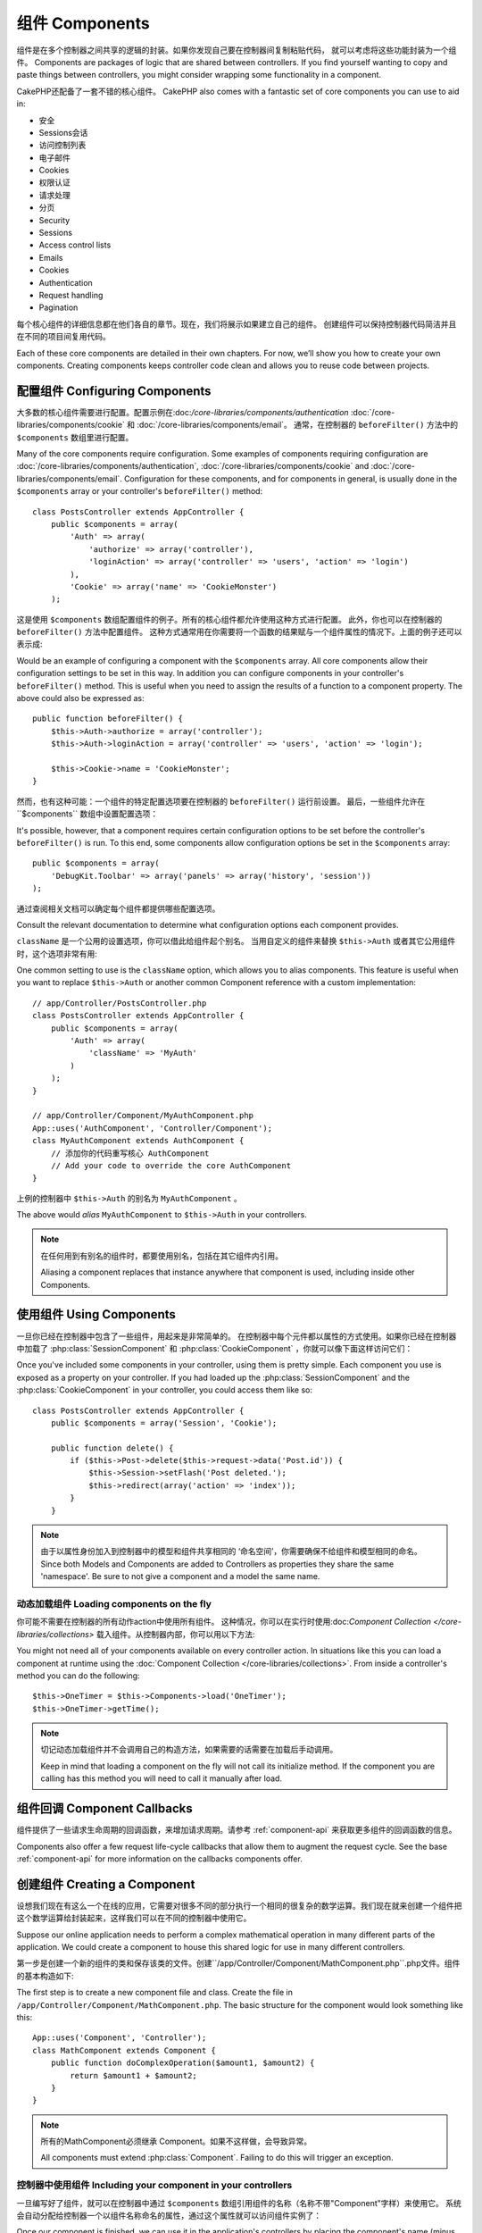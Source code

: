 组件 Components
##########

组件是在多个控制器之间共享的逻辑的封装。如果你发现自己要在控制器间复制粘贴代码，
就可以考虑将这些功能封装为一个组件。
Components are packages of logic that are shared between
controllers. If you find yourself wanting to copy and paste things
between controllers, you might consider wrapping some functionality
in a component.

CakePHP还配备了一套不错的核心组件。
CakePHP also comes with a fantastic set of core components you can
use to aid in:

- 安全
- Sessions会话
- 访问控制列表
- 电子邮件
- Cookies
- 权限认证
- 请求处理
- 分页

- Security
- Sessions
- Access control lists
- Emails
- Cookies
- Authentication
- Request handling
- Pagination

每个核心组件的详细信息都在他们各自的章节。现在，我们将展示如果建立自己的组件。
创建组件可以保持控制器代码简洁并且在不同的项目间复用代码。

Each of these core components are detailed in their own chapters.
For now, we’ll show you how to create your own components. Creating
components keeps controller code clean and allows you to reuse code
between projects.

.. _configuring-components:

配置组件 Configuring Components
======================

大多数的核心组件需要进行配置。配置示例在:doc:`/core-libraries/components/authentication`
:doc:`/core-libraries/components/cookie` 和 :doc:`/core-libraries/components/email`。
通常，在控制器的 ``beforeFilter()`` 方法中的 ``$components`` 数组里进行配置。

Many of the core components require configuration. Some examples of
components requiring configuration are
:doc:`/core-libraries/components/authentication`, :doc:`/core-libraries/components/cookie`
and :doc:`/core-libraries/components/email`. Configuration for these
components, and for components in general, is usually done in the
``$components`` array or your controller's ``beforeFilter()``
method::

    class PostsController extends AppController {
        public $components = array(
            'Auth' => array(
                'authorize' => array('controller'),
                'loginAction' => array('controller' => 'users', 'action' => 'login')
            ),
            'Cookie' => array('name' => 'CookieMonster')
        );

这是使用 ``$components`` 数组配置组件的例子。所有的核心组件都允许使用这种方式进行配置。
此外，你也可以在控制器的 ``beforeFilter()`` 方法中配置组件。
这种方式通常用在你需要将一个函数的结果赋与一个组件属性的情况下。上面的例子还可以表示成::

Would be an example of configuring a component with the
``$components`` array. All core components allow their
configuration settings to be set in this way. In addition you can
configure components in your controller's ``beforeFilter()``
method. This is useful when you need to assign the results of a
function to a component property. The above could also be expressed
as::

    public function beforeFilter() {
        $this->Auth->authorize = array('controller');
        $this->Auth->loginAction = array('controller' => 'users', 'action' => 'login');

        $this->Cookie->name = 'CookieMonster';
    }

然而，也有这种可能：一个组件的特定配置选项要在控制器的 ``beforeFilter()`` 运行前设置。
最后，一些组件允许在``$components`` 数组中设置配置选项：

It's possible, however, that a component requires certain
configuration options to be set before the controller's
``beforeFilter()`` is run. To this end, some components allow
configuration options be set in the ``$components`` array::

    public $components = array(
        'DebugKit.Toolbar' => array('panels' => array('history', 'session'))
    );

通过查阅相关文档可以确定每个组件都提供哪些配置选项。

Consult the relevant documentation to determine what configuration
options each component provides.

``className`` 是一个公用的设置选项，你可以借此给组件起个别名。
当用自定义的组件来替换 ``$this->Auth`` 或者其它公用组件时，这个选项非常有用::

One common setting to use is the ``className`` option, which allows you to
alias components.  This feature is useful when you want to
replace ``$this->Auth`` or another common Component reference with a custom
implementation::

    // app/Controller/PostsController.php
    class PostsController extends AppController {
        public $components = array(
            'Auth' => array(
                'className' => 'MyAuth'
            )
        );
    }

    // app/Controller/Component/MyAuthComponent.php
    App::uses('AuthComponent', 'Controller/Component');
    class MyAuthComponent extends AuthComponent {
        // 添加你的代码重写核心 AuthComponent
        // Add your code to override the core AuthComponent
    }

上例的控制器中 ``$this->Auth`` 的别名为 ``MyAuthComponent`` 。

The above would *alias* ``MyAuthComponent`` to ``$this->Auth`` in your
controllers.

.. note::

    在任何用到有别名的组件时，都要使用别名，包括在其它组件内引用。

    Aliasing a component replaces that instance anywhere that component is used,
    including inside other Components.

使用组件 Using Components
================

一旦你已经在控制器中包含了一些组件，用起来是非常简单的。
在控制器中每个元件都以属性的方式使用。如果你已经在控制器中加载了 :php:class:`SessionComponent` 和 :php:class:`CookieComponent` ，你就可以像下面这样访问它们：

Once you've included some components in your controller, using them is
pretty simple.  Each component you use is exposed as a property on your
controller.  If you had loaded up the :php:class:`SessionComponent` and
the :php:class:`CookieComponent` in your controller, you could access
them like so::

    class PostsController extends AppController {
        public $components = array('Session', 'Cookie');

        public function delete() {
            if ($this->Post->delete($this->request->data('Post.id')) {
                $this->Session->setFlash('Post deleted.');
                $this->redirect(array('action' => 'index'));
            }
        }

.. note::

    由于以属性身份加入到控制器中的模型和组件共享相同的 ‘命名空间’，你需要确保不给组件和模型相同的命名。
    Since both Models and Components are added to Controllers as
    properties they share the same 'namespace'.  Be sure to not give a
    component and a model the same name.

动态加载组件 Loading components on the fly
-----------------------------

你可能不需要在控制器的所有动作action中使用所有组件。
这种情况，你可以在实行时使用:doc:`Component Collection </core-libraries/collections>` 载入组件。从控制器内部，你可以用以下方法::

You might not need all of your components available on every controller
action. In situations like this you can load a component at runtime using the
:doc:`Component Collection </core-libraries/collections>`. From inside a
controller's method you can do the following::

    $this->OneTimer = $this->Components->load('OneTimer');
    $this->OneTimer->getTime();

.. note::

    切记动态加载组件并不会调用自己的构造方法，如果需要的话需要在加载后手动调用。

    Keep in mind that loading a component on the fly will not call its
    initialize method. If the component you are calling has this method you
    will need to call it manually after load.


组件回调 Component Callbacks
===================

组件提供了一些请求生命周期的回调函数，来增加请求周期。请参考 :ref:`component-api` 来获取更多组件的回调函数的信息。

Components also offer a few request life-cycle callbacks that allow them
to augment the request cycle.  See the base :ref:`component-api` for
more information on the callbacks components offer.

创建组件 Creating a Component
====================

设想我们现在有这么一个在线的应用，它需要对很多不同的部分执行一个相同的很复杂的数学运算。我们现在就来创建一个组件把这个数学运算给封装起来，这样我们可以在不同的控制器中使用它。

Suppose our online application needs to perform a complex
mathematical operation in many different parts of the application.
We could create a component to house this shared logic for use in
many different controllers.

第一步是创建一个新的组件的类和保存该类的文件。创建``/app/Controller/Component/MathComponent.php``.php文件。组件的基本构造如下::

The first step is to create a new component file and class. Create
the file in ``/app/Controller/Component/MathComponent.php``. The basic
structure for the component would look something like this::

    App::uses('Component', 'Controller');
    class MathComponent extends Component {
        public function doComplexOperation($amount1, $amount2) {
            return $amount1 + $amount2;
        }
    }

.. note::

    所有的MathComponent必须继承 Component。如果不这样做，会导致异常。

    All components must extend :php:class:`Component`.  Failing to do this
    will trigger an exception.

控制器中使用组件 Including your component in your controllers
--------------------------------------------

一旦编写好了组件，就可以在控制器中通过 ``$components`` 数组引用组件的名称（名称不带"Component"字样）来使用它。
系统会自动分配给控制器一个以组件名称命名的属性，通过这个属性就可以访问组件实例了：

Once our component is finished, we can use it in the application's
controllers by placing the component's name (minus the "Component"
part) in the controller's ``$components`` array. The controller will
automatically be given a new attribute named after the component,
through which we can access an instance of it::

    /* Make the new component available at $this->Math,
    as well as the standard $this->Session */
    public $components = array('Math', 'Session');

在``AppController``控制器中声明的组件会与其它控制器中声明的组件进行合并。
因此没有必要对同一组件声明两次。

Components declared in ``AppController`` will be merged with those
in your other controllers. So there is no need to re-declare the
same component twice.

在控制器中引用组件时，同样也可以声明一些参数，它可以传递给组件的构造器。这些参数可以被组件进行处理。

When including Components in a Controller you can also declare a
set of parameters that will be passed on to the Component's
constructor. These parameters can then be handled by
the Component::

    public $components = array(
        'Math' => array(
            'precision' => 2,
            'randomGenerator' => 'srand'
        ),
        'Session', 'Auth'
    );

上面的例子会将包括precision和randomGenerator的数组作为第二个参数传递给``MathComponent::__construct()``方法。
所有与传过来的设定中的关键字同名的控制器的公共属性，将会获得设定中该关键字对应的值。

The above would pass the array containing precision and
randomGenerator to ``MathComponent::__construct()`` as the
second parameter.  By convention, any settings that have been passed
that are also public properties on your component will have the values
set based on the settings.


在自定义组件中使用其他组件 Using other Components in your Component
----------------------------------------

有时候自定义组件里面可能会用到其它的组件。在自定义组件中使用组件的方法和在控制器中使用组件一样。
使用``$components``变量::

Sometimes one of your components may need to use another component.
In this case you can include other components in your component the exact same
way you include them in controllers - using the ``$components`` var::

    // app/Controller/Component/CustomComponent.php
    App::uses('Component', 'Controller');
    class CustomComponent extends Component {
        // the other component your component uses
        public $components = array('Existing');

        public function initialize(Controller $controller) {
            $this->Existing->foo();
        }

        public function bar() {
            // ...
       }
    }

    // app/Controller/Component/ExistingComponent.php
    App::uses('Component', 'Controller');
    class ExistingComponent extends Component {

        public function foo() {
            // ...
        }
    }

Note that in contrast to a component included in a controller no callbacks will be triggered on an component's component.

.. _component-api:

组件API Component API
=============

.. php:class:: Component

    Component基类通过ComponentCollection提供了一些延迟加载其他组件的方法。
    也提供所有的回调函数的原型。

    The base Component class offers a few methods for lazily loading other
    Components through :php:class:`ComponentCollection` as well as dealing
    with common handling of settings.  It also provides prototypes for all
    the component callbacks.

.. php:method:: __construct(ComponentCollection $collection, $settings = array())

    Component基类的构造器。
    所有的与 ``$settings`` 的关键字同名的公共属性的值会变成 ``$settings`` 中改关键字对应的值。

    Constructor for the base component class.  All ``$settings`` that
    are also public properties will have their values changed to the
    matching value in ``$settings``.

回调方法 Callbacks
---------

.. php:method:: initialize(Controller $controller)

    initialize()方法在控制器的beforeFilter()方法执行前被自动调用。

    The initialize method is called before the controller's
    beforeFilter method.

.. php:method:: startup(Controller $controller)

    startup()方法在beforeFilter方法执行之后但在控制器执行当前action处理之前被自动调用。

    The startup method is called after the controller's beforeFilter
    method but before the controller executes the current action
    handler.

.. php:method:: beforeRender(Controller $controller)

    beforeRender()方法在控制器执行请求的的方法之后但在控制器输出视图和布局之前被调用。

    The beforeRender method is called after the controller executes the
    requested action's logic but before the controller's renders views
    and layout.

.. php:method:: shutdown(Controller $controller)

    shutdown方法在被送到浏览器之前被调用。

    The shutdown method is called before output is sent to browser.

.. php:method:: beforeRedirect(Controller $controller, $url, $status=null, $exit=true)

    beforeRedirect方法在控制器的redirect方法调用时但在进行其它操作之前进行调用。
    如果该方法返回false则控制器会中断该redirect请求。
    $url, $status和$exit变量与控制器方法的相应变量含义相同。
    也可以返回一个字符串作为redirect的url或者返回包括关键字'url'和可选关键字'status'、'exit'的数组。

    The beforeRedirect method is invoked when the controller's redirect
    method is called but before any further action. If this method
    returns false the controller will not continue on to redirect the
    request. The $url, $status and $exit variables have same meaning as
    for the controller's method. You can also return a string which
    will be interpreted as the url to redirect to or return associative
    array with key 'url' and optionally 'status' and 'exit'.



.. meta::
    :title lang=en: Components
    :keywords lang=en: array controller,core libraries,authentication request,array name,access control lists,public components,controller code,core components,cookiemonster,login cookie,configuration settings,functionality,logic,sessions,cakephp,doc
